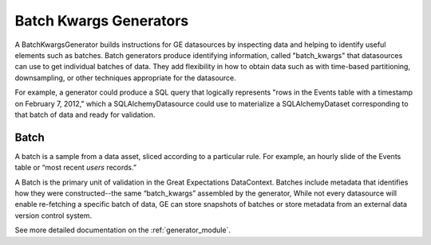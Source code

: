 .. _batch_generator:

#######################
Batch Kwargs Generators
#######################

A BatchKwargsGenerator builds instructions for GE datasources by inspecting data and helping to identify useful
elements such as
batches. Batch generators produce identifying information, called "batch_kwargs" that datasources can use to get
individual batches of data. They add flexibility in how to obtain data such as with time-based partitioning,
downsampling, or other techniques appropriate for the datasource.

For example, a generator could produce a SQL query that logically represents "rows in
the Events table with a timestamp on February 7, 2012," which a SQLAlchemyDatasource
could use to materialize a SQLAlchemyDataset corresponding to that batch of data and
ready for validation.

********
Batch
********

A batch is a sample from a data asset, sliced according to a particular rule.
For example, an hourly slide of the Events table or “most recent `users` records.”

A Batch is the primary unit of validation in the Great Expectations DataContext.
Batches include metadata that identifies how they were constructed--the same “batch_kwargs”
assembled by the generator, While not every datasource will enable re-fetching a
specific batch of data, GE can store snapshots of batches or store metadata from an
external data version control system.

See more detailed documentation on the :ref:`generator_module`.
